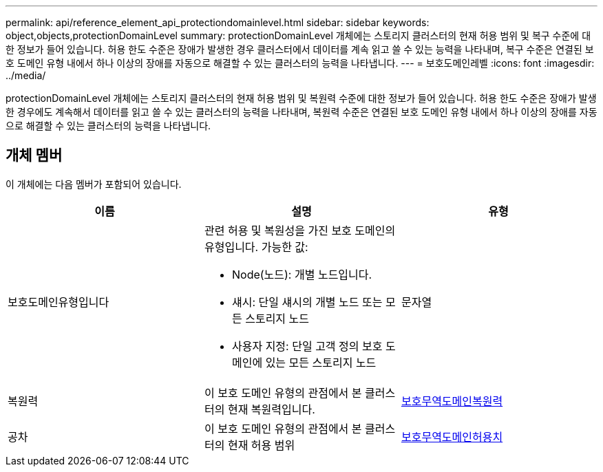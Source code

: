 ---
permalink: api/reference_element_api_protectiondomainlevel.html 
sidebar: sidebar 
keywords: object,objects,protectionDomainLevel 
summary: protectionDomainLevel 개체에는 스토리지 클러스터의 현재 허용 범위 및 복구 수준에 대한 정보가 들어 있습니다. 허용 한도 수준은 장애가 발생한 경우 클러스터에서 데이터를 계속 읽고 쓸 수 있는 능력을 나타내며, 복구 수준은 연결된 보호 도메인 유형 내에서 하나 이상의 장애를 자동으로 해결할 수 있는 클러스터의 능력을 나타냅니다. 
---
= 보호도메인레벨
:icons: font
:imagesdir: ../media/


[role="lead"]
protectionDomainLevel 개체에는 스토리지 클러스터의 현재 허용 범위 및 복원력 수준에 대한 정보가 들어 있습니다. 허용 한도 수준은 장애가 발생한 경우에도 계속해서 데이터를 읽고 쓸 수 있는 클러스터의 능력을 나타내며, 복원력 수준은 연결된 보호 도메인 유형 내에서 하나 이상의 장애를 자동으로 해결할 수 있는 클러스터의 능력을 나타냅니다.



== 개체 멤버

이 개체에는 다음 멤버가 포함되어 있습니다.

|===
| 이름 | 설명 | 유형 


 a| 
보호도메인유형입니다
 a| 
관련 허용 및 복원성을 가진 보호 도메인의 유형입니다. 가능한 값:

* Node(노드): 개별 노드입니다.
* 섀시: 단일 섀시의 개별 노드 또는 모든 스토리지 노드
* 사용자 지정: 단일 고객 정의 보호 도메인에 있는 모든 스토리지 노드

 a| 
문자열



 a| 
복원력
 a| 
이 보호 도메인 유형의 관점에서 본 클러스터의 현재 복원력입니다.
 a| 
xref:reference_element_api_protectiondomainresiliency.adoc[보호무역도메인복원력]



 a| 
공차
 a| 
이 보호 도메인 유형의 관점에서 본 클러스터의 현재 허용 범위
 a| 
xref:reference_element_api_protectiondomaintolerance.adoc[보호무역도메인허용치]

|===